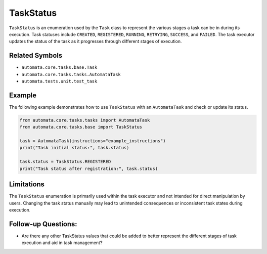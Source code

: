 TaskStatus
==========

``TaskStatus`` is an enumeration used by the ``Task`` class to represent
the various stages a task can be in during its execution. Task statuses
include ``CREATED``, ``REGISTERED``, ``RUNNING``, ``RETRYING``,
``SUCCESS``, and ``FAILED``. The task executor updates the status of the
task as it progresses through different stages of execution.

Related Symbols
---------------

-  ``automata.core.tasks.base.Task``
-  ``automata.core.tasks.tasks.AutomataTask``
-  ``automata.tests.unit.test_task``

Example
-------

The following example demonstrates how to use ``TaskStatus`` with an
``AutomataTask`` and check or update its status.

.. code:: python

   from automata.core.tasks.tasks import AutomataTask
   from automata.core.tasks.base import TaskStatus

   task = AutomataTask(instructions="example_instructions")
   print("Task initial status:", task.status)

   task.status = TaskStatus.REGISTERED
   print("Task status after registration:", task.status)

Limitations
-----------

The ``TaskStatus`` enumeration is primarily used within the task
executor and not intended for direct manipulation by users. Changing the
task status manually may lead to unintended consequences or inconsistent
task states during execution.

Follow-up Questions:
--------------------

-  Are there any other TaskStatus values that could be added to better
   represent the different stages of task execution and aid in task
   management?
